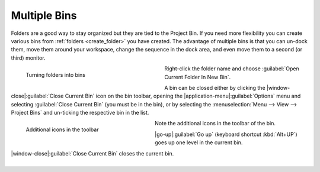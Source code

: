 .. meta::
   :description: Kdenlive Documentation - Using the Project Bin - Multiple Bins
   :keywords: KDE, Kdenlive, project bin, working, using, documentation, user manual, video editor, open source, free, learn, easy

.. metadata-placeholder

   :authors: - Annew (https://userbase.kde.org/User:Annew)
             - Claus Christensen
             - Yuri Chornoivan
             - Ttguy (https://userbase.kde.org/User:Ttguy)
             - Bushuev (https://userbase.kde.org/User:Bushuev)
             - Jack (https://userbase.kde.org/User:Jack)
             - Roger (https://userbase.kde.org/User:Roger)
             - Carl Schwan <carl@carlschwan.eu>
             - Eugen Mohr
             - Smolyaninov (https://userbase.kde.org/User:Smolyaninov)
             - Tenzen (https://userbase.kde.org/User:Tenzen)
             - Bernd Jordan (https://discuss.kde.org/u/berndmj)

   :license: Creative Commons License SA 4.0


.. ====================================================================================================
   This file is being .. include(d):: in project_bin_use.rst and the chapter title designation follows the structure of the parent file. Hence the use of --- and ~~~ as chapter designation
   ====================================================================================================

.. _project_bin_use_multiple_bins:

Multiple Bins
-------------

.. .. versionadded:: 21.12
   .. versionchanged:: 24.05

Folders are a good way to stay organized but they are tied to the Project Bin. If you need more flexibility you can create various bins from :ref:`folders <create_folder>` you have created. The advantage of multiple bins is that you can un-dock them, move them around your workspace, change the sequence in the dock area, and even move them to a second (or third) monitor.

.. container:: clear-both

   .. figure:: /images/project_and_asset_management/project_bin_multiple_bins.gif
      :width: 360px
      :figwidth: 360px
      :align: left
      :alt: project_bin_multiple_bins

      Turning folders into bins

   Right-click the folder name and choose :guilabel:`Open Current Folder In New Bin`.

   A bin can be closed either by clicking the |window-close|\ :guilabel:`Close Current Bin` icon on the bin toolbar, opening the |application-menu|\ :guilabel:`Options` menu and selecting :guilabel:`Close Current Bin` (you must be in the bin), or by selecting the :menuselection:`Menu --> View --> Project Bins` and un-ticking the respective bin in the list.

.. rst-class:: clear-both

.. container:: clear-both

   .. figure:: /images/project_and_asset_management/project_bin_multiple_bins_toolbar.webp
      :width: 334px
      :figwidth: 334px
      :align: left
      :alt: project_bin_multiple_bins_toolbar

      Additional icons in the toolbar

   Note the additional icons in the toolbar of the bin.

   |go-up|\ :guilabel:`Go up` (keyboard shortcut :kbd:`Alt+UP`) goes up one level in the current bin.

   |window-close|\ :guilabel:`Close Current Bin` closes the current bin.

.. rst-class:: clear-both

|